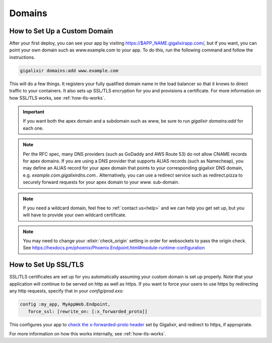 Domains
~~~~~~~

.. _`custom domains`:

How to Set Up a Custom Domain
=============================

After your first deploy, you can see your app by visiting https://$APP_NAME.gigalixirapp.com/, but if you want, you can point your own domain such as www.example.com to your app. To do this, run the following command and follow the instructions.

.. code-block:: bash

    gigalixir domains:add www.example.com

This will do a few things. It registers your fully qualified domain name in the load balancer so that it knows to direct traffic to your containers. It also sets up SSL/TLS encryption for you and provisions a certificate. For more information on how SSL/TLS works, see :ref:`how-tls-works`.

.. important::

    If you want both the apex domain and a subdomain such as www, be sure to run `gigalixir domains:add` for each one.

.. note::

    Per the RFC spec, many DNS providers (such as GoDaddy and AWS Route 53) do not allow CNAME records for apex domains. If you are using a DNS provider that supports ALIAS records (such as Namecheap), you may define an ALIAS record for your apex domain that points to your corresponding gigalixir DNS domain, e.g. `example.com.gigalixirdns.com.`. Alternatively, you can use a redirect service such as redirect.pizza to securely forward requests for your apex domain to your `www.` sub-domain.

.. note::

    If you need a wildcard domain, feel free to :ref:`contact us<help>` and we can help you get set up, but you will have to provide your own wildcard certificate.

.. note::

    You may need to change your :elixir:`check_origin` setting in order for websockets to pass the origin check. See https://hexdocs.pm/phoenix/Phoenix.Endpoint.html#module-runtime-configuration

How to Set Up SSL/TLS
=====================

SSL/TLS certificates are set up for you automatically assuming your custom domain is set up properly.  Note that your application will continue to be served on http as well as https.  If you want to force your users to use https by redirecting any http requests, specify that in your `config/prod.exs`:

.. code-block:: elixir

    config :my_app, MyAppWeb.Endpoint,
       force_ssl: [rewrite_on: [:x_forwarded_proto]]

This configures your app to `check the x-forwarded-proto header`_ set by Gigalixir, and redirect to https, if appropriate.

For more information on how this works internally, see :ref:`how-tls-works`.

.. _`check the x-forwarded-proto header`: https://hexdocs.pm/plug/Plug.SSL.html#module-x-forwarded-proto
